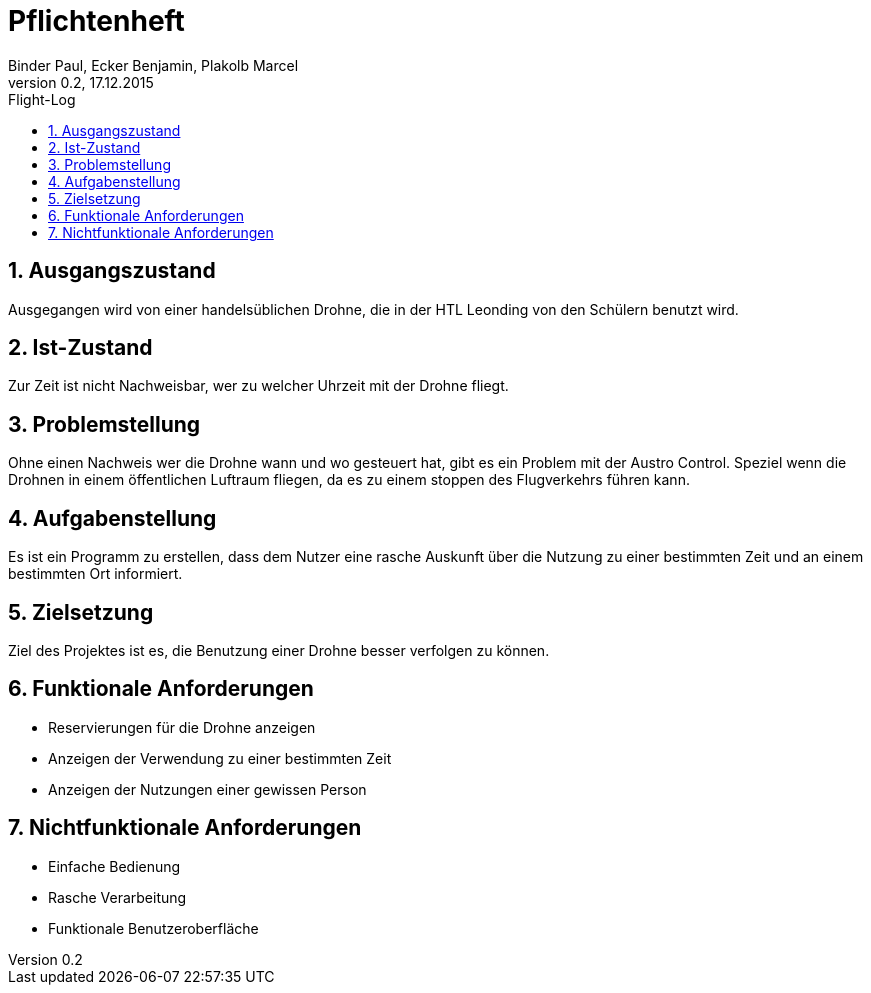 = Pflichtenheft +
Binder Paul, Ecker Benjamin, Plakolb Marcel
Version 0.2, 17.12.2015                                             
:sectnums:              
:toc:    
:toclevels: 4  
:toc-title: Flight-Log


== Ausgangszustand

Ausgegangen wird von einer handelsüblichen Drohne, die in der HTL Leonding von den Schülern benutzt wird.

== Ist-Zustand

Zur Zeit ist nicht Nachweisbar, wer zu welcher Uhrzeit mit der Drohne fliegt.

== Problemstellung

Ohne einen Nachweis wer die Drohne wann und wo gesteuert hat, gibt es ein Problem mit der Austro Control. Speziel wenn die Drohnen in einem öffentlichen Luftraum fliegen, da es zu einem stoppen des Flugverkehrs führen kann.

== Aufgabenstellung

Es ist ein Programm zu erstellen, dass dem Nutzer eine rasche Auskunft über die Nutzung zu einer bestimmten Zeit und an einem bestimmten Ort informiert. 

== Zielsetzung

Ziel des Projektes ist es, die Benutzung einer Drohne besser verfolgen zu können.

== Funktionale Anforderungen

* Reservierungen für die Drohne anzeigen +
* Anzeigen der Verwendung zu einer bestimmten Zeit +
* Anzeigen der Nutzungen einer gewissen Person

== Nichtfunktionale Anforderungen

* Einfache Bedienung +
* Rasche Verarbeitung +
* Funktionale Benutzeroberfläche